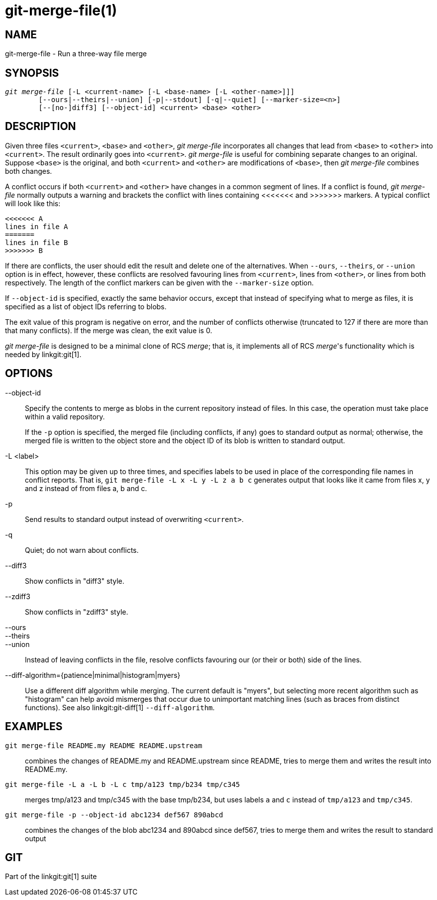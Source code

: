 git-merge-file(1)
=================

NAME
----
git-merge-file - Run a three-way file merge


SYNOPSIS
--------
[verse]
'git merge-file' [-L <current-name> [-L <base-name> [-L <other-name>]]]
	[--ours|--theirs|--union] [-p|--stdout] [-q|--quiet] [--marker-size=<n>]
	[--[no-]diff3] [--object-id] <current> <base> <other>


DESCRIPTION
-----------
Given three files `<current>`, `<base>` and `<other>`,
'git merge-file' incorporates all changes that lead from `<base>`
to `<other>` into `<current>`. The result ordinarily goes into
`<current>`. 'git merge-file' is useful for combining separate changes
to an original. Suppose `<base>` is the original, and both
`<current>` and `<other>` are modifications of `<base>`,
then 'git merge-file' combines both changes.

A conflict occurs if both `<current>` and `<other>` have changes
in a common segment of lines. If a conflict is found, 'git merge-file'
normally outputs a warning and brackets the conflict with lines containing
<<<<<<< and >>>>>>> markers. A typical conflict will look like this:

	<<<<<<< A
	lines in file A
	=======
	lines in file B
	>>>>>>> B

If there are conflicts, the user should edit the result and delete one of
the alternatives.  When `--ours`, `--theirs`, or `--union` option is in effect,
however, these conflicts are resolved favouring lines from `<current>`,
lines from `<other>`, or lines from both respectively.  The length of the
conflict markers can be given with the `--marker-size` option.

If `--object-id` is specified, exactly the same behavior occurs, except that
instead of specifying what to merge as files, it is specified as a list of
object IDs referring to blobs.

The exit value of this program is negative on error, and the number of
conflicts otherwise (truncated to 127 if there are more than that many
conflicts). If the merge was clean, the exit value is 0.

'git merge-file' is designed to be a minimal clone of RCS 'merge'; that is, it
implements all of RCS 'merge''s functionality which is needed by
linkgit:git[1].


OPTIONS
-------

--object-id::
	Specify the contents to merge as blobs in the current repository instead of
	files.  In this case, the operation must take place within a valid repository.
+
If the `-p` option is specified, the merged file (including conflicts, if any)
goes to standard output as normal; otherwise, the merged file is written to the
object store and the object ID of its blob is written to standard output.

-L <label>::
	This option may be given up to three times, and
	specifies labels to be used in place of the
	corresponding file names in conflict reports. That is,
	`git merge-file -L x -L y -L z a b c` generates output that
	looks like it came from files x, y and z instead of
	from files a, b and c.

-p::
	Send results to standard output instead of overwriting
	`<current>`.

-q::
	Quiet; do not warn about conflicts.

--diff3::
	Show conflicts in "diff3" style.

--zdiff3::
	Show conflicts in "zdiff3" style.

--ours::
--theirs::
--union::
	Instead of leaving conflicts in the file, resolve conflicts
	favouring our (or their or both) side of the lines.

--diff-algorithm={patience|minimal|histogram|myers}::
	Use a different diff algorithm while merging. The current default is "myers",
	but selecting more recent algorithm such as "histogram" can help
	avoid mismerges that occur due to unimportant matching lines
	(such as braces from distinct functions). See also
	linkgit:git-diff[1] `--diff-algorithm`.

EXAMPLES
--------

`git merge-file README.my README README.upstream`::

	combines the changes of README.my and README.upstream since README,
	tries to merge them and writes the result into README.my.

`git merge-file -L a -L b -L c tmp/a123 tmp/b234 tmp/c345`::

	merges tmp/a123 and tmp/c345 with the base tmp/b234, but uses labels
	`a` and `c` instead of `tmp/a123` and `tmp/c345`.

`git merge-file -p --object-id abc1234 def567 890abcd`::

	combines the changes of the blob abc1234 and 890abcd since def567,
	tries to merge them and writes the result to standard output

GIT
---
Part of the linkgit:git[1] suite
